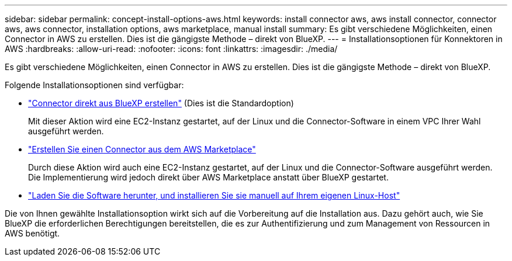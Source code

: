 ---
sidebar: sidebar 
permalink: concept-install-options-aws.html 
keywords: install connector aws, aws install connector, connector aws, aws connector, installation options, aws marketplace, manual install 
summary: Es gibt verschiedene Möglichkeiten, einen Connector in AWS zu erstellen. Dies ist die gängigste Methode – direkt von BlueXP. 
---
= Installationsoptionen für Konnektoren in AWS
:hardbreaks:
:allow-uri-read: 
:nofooter: 
:icons: font
:linkattrs: 
:imagesdir: ./media/


[role="lead"]
Es gibt verschiedene Möglichkeiten, einen Connector in AWS zu erstellen. Dies ist die gängigste Methode – direkt von BlueXP.

Folgende Installationsoptionen sind verfügbar:

* link:task-install-connector-aws-bluexp.html["Connector direkt aus BlueXP erstellen"] (Dies ist die Standardoption)
+
Mit dieser Aktion wird eine EC2-Instanz gestartet, auf der Linux und die Connector-Software in einem VPC Ihrer Wahl ausgeführt werden.

* link:task-install-connector-aws-marketplace.html["Erstellen Sie einen Connector aus dem AWS Marketplace"]
+
Durch diese Aktion wird auch eine EC2-Instanz gestartet, auf der Linux und die Connector-Software ausgeführt werden. Die Implementierung wird jedoch direkt über AWS Marketplace anstatt über BlueXP gestartet.

* link:task-install-connector-aws-manual.html["Laden Sie die Software herunter, und installieren Sie sie manuell auf Ihrem eigenen Linux-Host"]


Die von Ihnen gewählte Installationsoption wirkt sich auf die Vorbereitung auf die Installation aus. Dazu gehört auch, wie Sie BlueXP die erforderlichen Berechtigungen bereitstellen, die es zur Authentifizierung und zum Management von Ressourcen in AWS benötigt.
